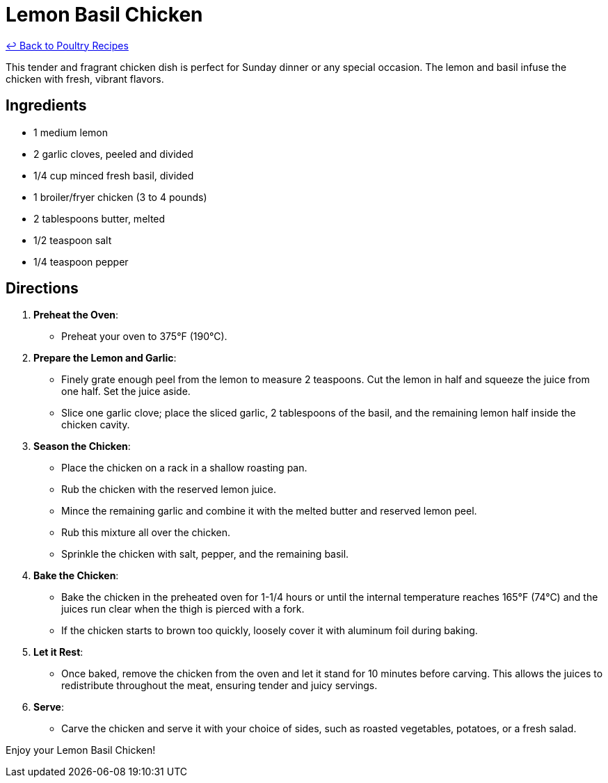 = Lemon Basil Chicken

link:./README.md[&larrhk; Back to Poultry Recipes]

This tender and fragrant chicken dish is perfect for Sunday dinner or any special occasion. The lemon and basil infuse the chicken with fresh, vibrant flavors.

== Ingredients
* 1 medium lemon
* 2 garlic cloves, peeled and divided
* 1/4 cup minced fresh basil, divided
* 1 broiler/fryer chicken (3 to 4 pounds)
* 2 tablespoons butter, melted
* 1/2 teaspoon salt
* 1/4 teaspoon pepper

== Directions

1. *Preheat the Oven*:
   * Preheat your oven to 375°F (190°C).

2. *Prepare the Lemon and Garlic*:
   * Finely grate enough peel from the lemon to measure 2 teaspoons. Cut the lemon in half and squeeze the juice from one half. Set the juice aside.
   * Slice one garlic clove; place the sliced garlic, 2 tablespoons of the basil, and the remaining lemon half inside the chicken cavity.

3. *Season the Chicken*:
   * Place the chicken on a rack in a shallow roasting pan.
   * Rub the chicken with the reserved lemon juice.
   * Mince the remaining garlic and combine it with the melted butter and reserved lemon peel.
   * Rub this mixture all over the chicken.
   * Sprinkle the chicken with salt, pepper, and the remaining basil.

4. *Bake the Chicken*:
   * Bake the chicken in the preheated oven for 1-1/4 hours or until the internal temperature reaches 165°F (74°C) and the juices run clear when the thigh is pierced with a fork.
   * If the chicken starts to brown too quickly, loosely cover it with aluminum foil during baking.

5. *Let it Rest*:
   * Once baked, remove the chicken from the oven and let it stand for 10 minutes before carving. This allows the juices to redistribute throughout the meat, ensuring tender and juicy servings.

6. *Serve*:
   * Carve the chicken and serve it with your choice of sides, such as roasted vegetables, potatoes, or a fresh salad.

Enjoy your Lemon Basil Chicken!
